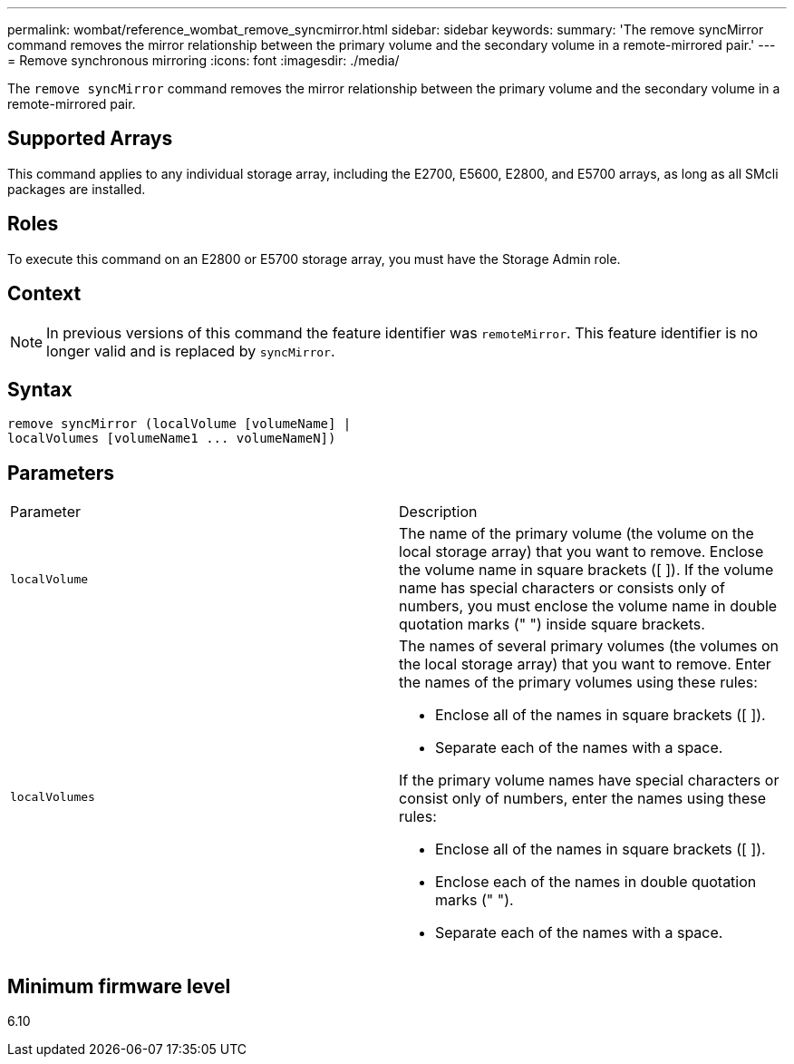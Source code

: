 ---
permalink: wombat/reference_wombat_remove_syncmirror.html
sidebar: sidebar
keywords: 
summary: 'The remove syncMirror command removes the mirror relationship between the primary volume and the secondary volume in a remote-mirrored pair.'
---
= Remove synchronous mirroring
:icons: font
:imagesdir: ./media/

[.lead]
The `remove syncMirror` command removes the mirror relationship between the primary volume and the secondary volume in a remote-mirrored pair.

== Supported Arrays

This command applies to any individual storage array, including the E2700, E5600, E2800, and E5700 arrays, as long as all SMcli packages are installed.

== Roles

To execute this command on an E2800 or E5700 storage array, you must have the Storage Admin role.

== Context

[NOTE]
====
In previous versions of this command the feature identifier was `remoteMirror`. This feature identifier is no longer valid and is replaced by `syncMirror`.
====

== Syntax

----
remove syncMirror (localVolume [volumeName] |
localVolumes [volumeName1 ... volumeNameN])
----

== Parameters

|===
| Parameter| Description
a|
`localVolume`
a|
The name of the primary volume (the volume on the local storage array) that you want to remove. Enclose the volume name in square brackets ([ ]). If the volume name has special characters or consists only of numbers, you must enclose the volume name in double quotation marks (" ") inside square brackets.
a|
`localVolumes`
a|
The names of several primary volumes (the volumes on the local storage array) that you want to remove. Enter the names of the primary volumes using these rules:

* Enclose all of the names in square brackets ([ ]).
* Separate each of the names with a space.

If the primary volume names have special characters or consist only of numbers, enter the names using these rules:

* Enclose all of the names in square brackets ([ ]).
* Enclose each of the names in double quotation marks (" ").
* Separate each of the names with a space.

|===

== Minimum firmware level

6.10
